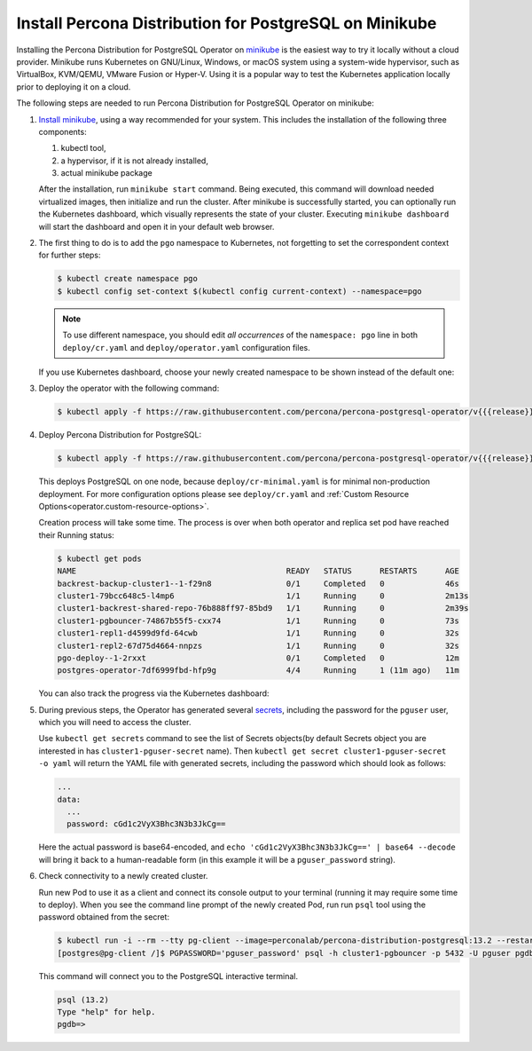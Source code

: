.. _install-minikube:

Install Percona Distribution for PostgreSQL on Minikube
======================================================= 

Installing the Percona Distribution for PostgreSQL Operator on `minikube <https://github.com/kubernetes/minikube>`_
is the easiest way to try it locally without a cloud provider. Minikube runs
Kubernetes on GNU/Linux, Windows, or macOS system using a system-wide
hypervisor, such as VirtualBox, KVM/QEMU, VMware Fusion or Hyper-V. Using it is
a popular way to test the Kubernetes application locally prior to deploying it
on a cloud.

The following steps are needed to run Percona Distribution for PostgreSQL Operator on
minikube:

#. `Install minikube <https://kubernetes.io/docs/tasks/tools/install-minikube/>`_,
   using a way recommended for your system. This includes the installation of
   the following three components:

   #. kubectl tool,
   #. a hypervisor, if it is not already installed,
   #. actual minikube package

   After the installation, run ``minikube start`` command. Being executed,
   this command will download needed virtualized images, then initialize and run
   the cluster. After minikube is successfully started, you can optionally run
   the Kubernetes dashboard, which visually represents the state of your cluster.
   Executing ``minikube dashboard`` will start the dashboard and open it in your
   default web browser.

#. The first thing to do is to add the ``pgo`` namespace to Kubernetes,
   not forgetting to set the correspondent context for further steps:

   .. code:: bash

      $ kubectl create namespace pgo
      $ kubectl config set-context $(kubectl config current-context) --namespace=pgo

   .. note:: To use different namespace, you should edit *all occurrences* of
      the ``namespace: pgo`` line in both ``deploy/cr.yaml`` and
      ``deploy/operator.yaml`` configuration files.

   If you use Kubernetes dashboard, choose your newly created namespace to be
   shown instead of the default one:

   .. image:: ./assets/images/minikube-ns.svg
      :align: center

#. Deploy the operator with the following command:

   .. code:: bash

      $ kubectl apply -f https://raw.githubusercontent.com/percona/percona-postgresql-operator/v{{{release}}}/deploy/operator.yaml

#. Deploy Percona Distribution for PostgreSQL:

   .. code:: bash

      $ kubectl apply -f https://raw.githubusercontent.com/percona/percona-postgresql-operator/v{{{release}}}/deploy/cr-minimal.yaml
    
   This deploys PostgreSQL on one node, because ``deploy/cr-minimal.yaml`` is
   for minimal non-production deployment. For more configuration options please
   see ``deploy/cr.yaml`` and :ref:`Custom Resource Options<operator.custom-resource-options>`.

   Creation process will take some time. The process is over when both
   operator and replica set pod have reached their Running status:

   .. code:: text

      $ kubectl get pods
      NAME                                             READY   STATUS      RESTARTS      AGE
      backrest-backup-cluster1--1-f29n8                0/1     Completed   0             46s
      cluster1-79bcc648c5-l4mp6                        1/1     Running     0             2m13s
      cluster1-backrest-shared-repo-76b888ff97-85bd9   1/1     Running     0             2m39s
      cluster1-pgbouncer-74867b55f5-cxx74              1/1     Running     0             73s
      cluster1-repl1-d4599d9fd-64cwb                   1/1     Running     0             32s
      cluster1-repl2-67d75d4664-nnpzs                  1/1     Running     0             32s
      pgo-deploy--1-2rxxt                              0/1     Completed   0             12m
      postgres-operator-7df6999fbd-hfp9g               4/4     Running     1 (11m ago)   11m

   You can also track the progress via the Kubernetes dashboard:

   .. image:: ./assets/images/minikube-pods.svg
      :align: center

#. During previous steps, the Operator has generated several `secrets <https://kubernetes.io/docs/concepts/configuration/secret/>`_,
   including the password for the ``pguser`` user, which you will need to access
   the cluster.

   Use ``kubectl get secrets`` command to see the list of Secrets objects(by
   default Secrets object you are interested in has ``cluster1-pguser-secret``
   name). Then ``kubectl get secret cluster1-pguser-secret -o yaml`` will return
   the YAML file with generated secrets, including the password which should
   look as follows:

   .. code:: yaml

     ...
     data:
       ...
       password: cGd1c2VyX3Bhc3N3b3JkCg==

   Here the actual password is base64-encoded, and
   ``echo 'cGd1c2VyX3Bhc3N3b3JkCg==' | base64 --decode`` will bring it back to
   a human-readable form (in this example it will be a ``pguser_password``
   string).


#. Check connectivity to a newly created cluster.

   Run new Pod to use it as a client and connect its console output to your
   terminal (running it may require some time to deploy). When you see the
   command line prompt of the newly created Pod, run run ``psql`` tool using the
   password obtained from the secret:

   .. code:: bash

      $ kubectl run -i --rm --tty pg-client --image=perconalab/percona-distribution-postgresql:13.2 --restart=Never -- bash -il
      [postgres@pg-client /]$ PGPASSWORD='pguser_password' psql -h cluster1-pgbouncer -p 5432 -U pguser pgdb


   This command will connect you to the  PostgreSQL interactive terminal.

   .. code:: text

      psql (13.2)
      Type "help" for help.
      pgdb=>

